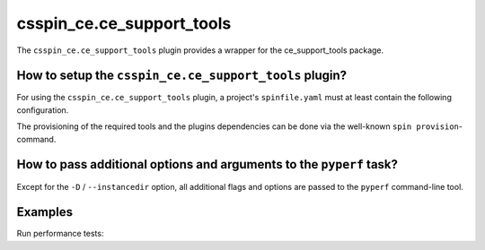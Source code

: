 .. -*- coding: utf-8 -*-
   Copyright (C) 2025 CONTACT Software GmbH
   https://www.contact-software.com/

   Licensed under the Apache License, Version 2.0 (the "License");
   you may not use this file except in compliance with the License.
   You may obtain a copy of the License at

       http://www.apache.org/licenses/LICENSE-2.0

   Unless required by applicable law or agreed to in writing, software
   distributed under the License is distributed on an "AS IS" BASIS,
   WITHOUT WARRANTIES OR CONDITIONS OF ANY KIND, either express or implied.
   See the License for the specific language governing permissions and
   limitations under the License.

.. _csspin_ce.ce_support_tools:

==========================
csspin_ce.ce_support_tools
==========================

The ``csspin_ce.ce_support_tools`` plugin provides a wrapper for the
ce_support_tools package.

How to setup the ``csspin_ce.ce_support_tools`` plugin?
#######################################################

For using the ``csspin_ce.ce_support_tools`` plugin, a project's
``spinfile.yaml`` must at least contain the following configuration.

.. code-block:: yaml
    :caption: Configuring ``csspin_ce.ce_support_tools`` in ``spinfile.yaml``

    plugin_packages:
        - csspin-ce
    plugins:
        - csspin_ce:
            - mkinstance  # Required for instance location
            - ce_support_tools
    # ... other configurations depending on csspin_ce.mkinstance's requirements.

The provisioning of the required tools and the plugins dependencies can be done
via the well-known ``spin provision``-command.

How to pass additional options and arguments to the ``pyperf`` task?
####################################################################

Except for the ``-D`` / ``--instancedir`` option, all additional flags and
options are passed to the ``pyperf`` command-line tool.

.. code-block:: console
    :caption: Pass additional flags and options to ``pyperf``

    spin pyperf [-D <path to instance> | options] <cmd> <cmd-options>

Examples
########

Run performance tests:

.. code-block:: console
    :caption: Run performance tests for the current project

    spin pyperf run
